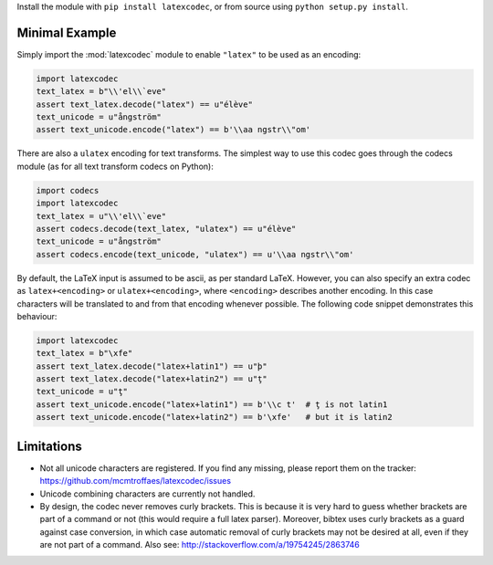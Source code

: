Install the module with ``pip install latexcodec``, or from
source using ``python setup.py install``.

Minimal Example
---------------

Simply import the :mod:`latexcodec` module to enable ``"latex"``
to be used as an encoding:

.. code-block:: python

    import latexcodec
    text_latex = b"\\'el\\`eve"
    assert text_latex.decode("latex") == u"élève"
    text_unicode = u"ångström"
    assert text_unicode.encode("latex") == b'\\aa ngstr\\"om'

There are also a ``ulatex`` encoding for text transforms.
The simplest way to use this codec goes through the codecs module
(as for all text transform codecs on Python):

.. code-block:: python

    import codecs
    import latexcodec
    text_latex = u"\\'el\\`eve"
    assert codecs.decode(text_latex, "ulatex") == u"élève"
    text_unicode = u"ångström"
    assert codecs.encode(text_unicode, "ulatex") == u'\\aa ngstr\\"om'

By default, the LaTeX input is assumed to be ascii, as per standard LaTeX.
However, you can also specify an extra codec
as ``latex+<encoding>`` or ``ulatex+<encoding>``,
where ``<encoding>`` describes another encoding.
In this case characters will be
translated to and from that encoding whenever possible.
The following code snippet demonstrates this behaviour:

.. code-block:: python

    import latexcodec
    text_latex = b"\xfe"
    assert text_latex.decode("latex+latin1") == u"þ"
    assert text_latex.decode("latex+latin2") == u"ţ"
    text_unicode = u"ţ"
    assert text_unicode.encode("latex+latin1") == b'\\c t'  # ţ is not latin1
    assert text_unicode.encode("latex+latin2") == b'\xfe'   # but it is latin2

Limitations
-----------

* Not all unicode characters are registered. If you find any missing,
  please report them on the tracker:
  https://github.com/mcmtroffaes/latexcodec/issues

* Unicode combining characters are currently not handled.

* By design, the codec never removes curly brackets. This is because
  it is very hard to guess whether brackets are part of a command or
  not (this would require a full latex parser). Moreover, bibtex uses
  curly brackets as a guard against case conversion, in which case
  automatic removal of curly brackets may not be desired at all, even
  if they are not part of a command. Also see:
  http://stackoverflow.com/a/19754245/2863746
